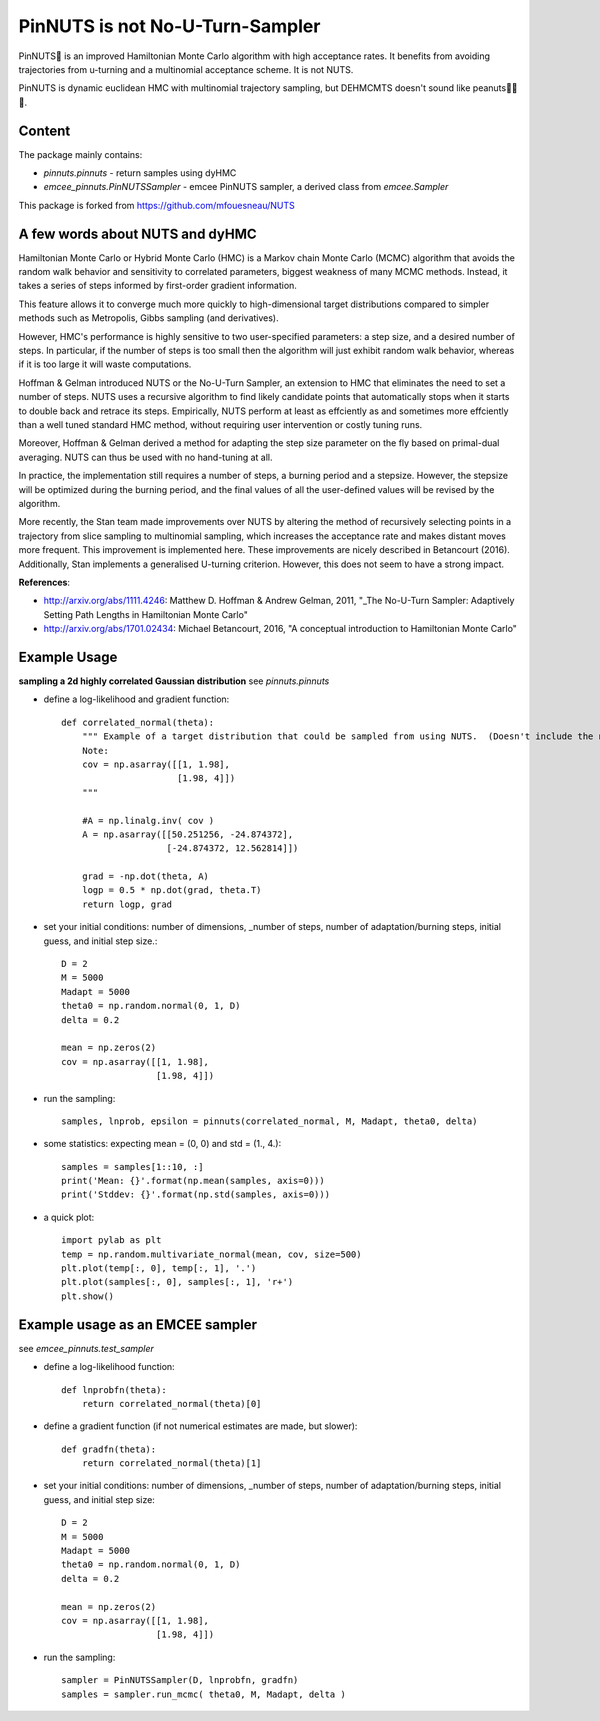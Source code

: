 PinNUTS is not No-U-Turn-Sampler
===================================

PinNUTS🥜 is an improved Hamiltonian Monte Carlo algorithm with high
acceptance rates. It benefits from avoiding trajectories from u-turning
and a multinomial acceptance scheme. It is not NUTS.

PinNUTS is dynamic euclidean HMC with multinomial trajectory sampling,
but DEHMCMTS doesn't sound like peanuts🥜🥜🥜.

Content
-------

The package mainly contains:

* `pinnuts.pinnuts` - return samples using dyHMC
* `emcee_pinnuts.PinNUTSSampler` - emcee PinNUTS sampler, a derived class from `emcee.Sampler`

This package is forked from https://github.com/mfouesneau/NUTS

A few words about NUTS and dyHMC
---------------------------------

Hamiltonian Monte Carlo or Hybrid Monte Carlo (HMC) is a 
Markov chain Monte Carlo (MCMC) algorithm that avoids the 
random walk behavior and sensitivity to correlated parameters, 
biggest weakness of many MCMC methods. Instead, it takes a series 
of steps informed by first-order gradient information.

This feature allows it to converge much more quickly to 
high-dimensional target distributions compared to simpler methods 
such as Metropolis, Gibbs sampling (and derivatives).

However, HMC's performance is highly sensitive to two user-specified 
parameters: a step size, and a desired number of steps. 
In particular, if the number of steps is too small then the algorithm 
will just exhibit random walk behavior, whereas if it is too large 
it will waste computations.

Hoffman & Gelman introduced NUTS or the No-U-Turn Sampler, an 
extension to HMC that eliminates the need to set a number of steps. 
NUTS uses a recursive algorithm to find likely candidate points that 
automatically stops when it starts to double back and retrace its steps. 
Empirically, NUTS perform at least as effciently as and sometimes more 
effciently than a well tuned standard HMC method, without requiring 
user intervention or costly tuning runs.

Moreover, Hoffman & Gelman derived a method for adapting 
the step size parameter on the fly based on primal-dual averaging. 
NUTS can thus be used with no hand-tuning at all.

In practice, the implementation still requires a number of steps, 
a burning period and a stepsize. 
However, the stepsize will be optimized during the burning period, 
and the final values of all the user-defined values will be revised by the algorithm.

More recently, the Stan team made improvements over NUTS by altering
the method of recursively selecting points in a trajectory from
slice sampling to multinomial sampling, which increases the acceptance
rate and makes distant moves more frequent. This improvement is 
implemented here.
These improvements are nicely described in Betancourt (2016).
Additionally, Stan implements a generalised U-turning criterion. 
However, this does not seem to have a strong impact.

**References**:

* http://arxiv.org/abs/1111.4246: Matthew D. Hoffman & Andrew Gelman, 2011, "_The No-U-Turn Sampler: Adaptively Setting Path Lengths in Hamiltonian Monte Carlo"
* http://arxiv.org/abs/1701.02434: Michael Betancourt, 2016, "A conceptual introduction to Hamiltonian Monte Carlo"

Example Usage
-------------

**sampling a 2d highly correlated Gaussian distribution**
see `pinnuts.pinnuts`


* define a log-likelihood and gradient function::

    def correlated_normal(theta):
        """ Example of a target distribution that could be sampled from using NUTS.  (Doesn't include the normalizing constant.)
        Note: 
        cov = np.asarray([[1, 1.98],
                          [1.98, 4]])
        """

        #A = np.linalg.inv( cov )
        A = np.asarray([[50.251256, -24.874372],
                        [-24.874372, 12.562814]])

        grad = -np.dot(theta, A)
        logp = 0.5 * np.dot(grad, theta.T)
        return logp, grad

* set your initial conditions: number of dimensions, _number of steps, number of adaptation/burning steps, initial guess, and initial step size.::

    D = 2
    M = 5000
    Madapt = 5000
    theta0 = np.random.normal(0, 1, D)
    delta = 0.2

    mean = np.zeros(2)
    cov = np.asarray([[1, 1.98], 
                      [1.98, 4]])

* run the sampling::

    samples, lnprob, epsilon = pinnuts(correlated_normal, M, Madapt, theta0, delta)

* some statistics: expecting mean = (0, 0) and std = (1., 4.)::

    samples = samples[1::10, :]
    print('Mean: {}'.format(np.mean(samples, axis=0)))
    print('Stddev: {}'.format(np.std(samples, axis=0)))

* a quick plot::

    import pylab as plt
    temp = np.random.multivariate_normal(mean, cov, size=500)
    plt.plot(temp[:, 0], temp[:, 1], '.')
    plt.plot(samples[:, 0], samples[:, 1], 'r+')
    plt.show()

Example usage as an EMCEE sampler
---------------------------------

see `emcee_pinnuts.test_sampler`

* define a log-likelihood function::

    def lnprobfn(theta):
        return correlated_normal(theta)[0]

* define a gradient function (if not numerical estimates are made, but slower)::

    def gradfn(theta):
        return correlated_normal(theta)[1]

* set your initial conditions: number of dimensions, _number of steps, number of adaptation/burning steps, initial guess, and initial step size::

    D = 2
    M = 5000
    Madapt = 5000
    theta0 = np.random.normal(0, 1, D)
    delta = 0.2

    mean = np.zeros(2)
    cov = np.asarray([[1, 1.98],
                      [1.98, 4]])

* run the sampling::

    sampler = PinNUTSSampler(D, lnprobfn, gradfn)
    samples = sampler.run_mcmc( theta0, M, Madapt, delta )

